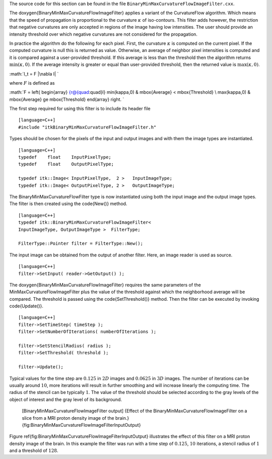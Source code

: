 The source code for this section can be found in the file
``BinaryMinMaxCurvatureFlowImageFilter.cxx``.

The \doxygen{BinaryMinMaxCurvatureFlowImageFilter} applies a variant of the
CurvatureFlow algorithm. Which means that the speed of propagation is
proportional to the curvature :math:`\kappa` of iso-contours. This
filter adds however, the restriction that negative curvatures are only
accepted in regions of the image having low intensities. The user should
provide an intensity threshold over which negative curvatures are not
considered for the propagation.

In practice the algorithm do the following for each pixel. First, the
curvature :math:`\kappa` is computed on the current pixel. If the
computed curvature is null this is returned as value. Otherwise, an
average of neighbor pixel intensities is computed and it is compared
against a user-provided threshold. If this average is less than the
threshold then the algorithm returns :math:`\min(\kappa,0)`. If the
average intensity is greater or equal than user-provided threshold, then
the returned value is :math:`\max(\kappa,0)`.

:math:`I_t = F |\nabla I|
`

where :math:`F` is defined as

:math:`F = \left\{ \begin{array} {r@{\quad:\quad}l} \min(\kappa,0) &
\mbox{Average} < \mbox{Threshold} \\ \max(\kappa,0) & \mbox{Average} \ge
\mbox{Threshold} \end{array} \right.
`

.. index::
   single: BinaryMinMaxCurvatureFlowImageFilter

The first step required for using this filter is to include its header
file

::

    [language=C++]
    #include "itkBinaryMinMaxCurvatureFlowImageFilter.h"

Types should be chosen for the pixels of the input and output images and
with them the image types are instantiated.

::

    [language=C++]
    typedef    float    InputPixelType;
    typedef    float    OutputPixelType;

    typedef itk::Image< InputPixelType,  2 >   InputImageType;
    typedef itk::Image< OutputPixelType, 2 >   OutputImageType;

The BinaryMinMaxCurvatureFlowFilter type is now instantiated using both
the input image and the output image types. The filter is then created
using the \code{New()} method.

::

    [language=C++]
    typedef itk::BinaryMinMaxCurvatureFlowImageFilter<
    InputImageType, OutputImageType >  FilterType;

    FilterType::Pointer filter = FilterType::New();

The input image can be obtained from the output of another filter. Here,
an image reader is used as source.

::

    [language=C++]
    filter->SetInput( reader->GetOutput() );

The \doxygen{BinaryMinMaxCurvatureFlowImageFilter} requires the same parameters
of the MinMaxCurvatureFlowImageFilter plus the value of the threshold
against which the neighborhood average will be compared. The threshold
is passed using the \code{SetThreshold()} method. Then the filter can be
executed by invoking \code{Update()}.

::

    [language=C++]
    filter->SetTimeStep( timeStep );
    filter->SetNumberOfIterations( numberOfIterations );

    filter->SetStencilRadius( radius );
    filter->SetThreshold( threshold );

    filter->Update();

Typical values for the time step are :math:`0.125` in :math:`2D`
images and :math:`0.0625` in :math:`3D` images. The number of
iterations can be usually around :math:`10`, more iterations will
result in further smoothing and will increase linearly the computing
time. The radius of the stencil can be typically :math:`1`. The value
of the threshold should be selected according to the gray levels of the
object of interest and the gray level of its background.

    |image| |image1| [BinaryMinMaxCurvatureFlowImageFilter output]
    {Effect of the BinaryMinMaxCurvatureFlowImageFilter on a slice from
    a MRI proton density image of the brain.}
    {fig:BinaryMinMaxCurvatureFlowImageFilterInputOutput}

Figure \ref{fig:BinaryMinMaxCurvatureFlowImageFilterInputOutput} illustrates
the effect of this filter on a MRI proton density image of the brain. In
this example the filter was run with a time step of :math:`0.125`,
:math:`10` iterations, a stencil radius of :math:`1` and a threshold
of :math:`128`.

.. |image| image:: BrainProtonDensitySlice.eps
.. |image1| image:: BinaryMinMaxCurvatureFlowImageFilterOutput.eps
